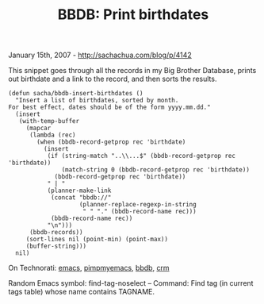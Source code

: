 #+TITLE: BBDB: Print birthdates

January 15th, 2007 -
[[http://sachachua.com/blog/p/4142][http://sachachua.com/blog/p/4142]]

This snippet goes through all the records in my Big Brother Database,
 prints out birthdate and a link to the record, and then sorts the
 results.

#+BEGIN_EXAMPLE
    (defun sacha/bbdb-insert-birthdates ()
      "Insert a list of birthdates, sorted by month.
    For best effect, dates should be of the form yyyy.mm.dd."
      (insert
       (with-temp-buffer
         (mapcar
          (lambda (rec)
            (when (bbdb-record-getprop rec 'birthdate)
              (insert
               (if (string-match "..\\...$" (bbdb-record-getprop rec 'birthdate))
                   (match-string 0 (bbdb-record-getprop rec 'birthdate))
                 (bbdb-record-getprop rec 'birthdate))
               " | "
               (planner-make-link
                (concat "bbdb://"
                        (planner-replace-regexp-in-string
                         " " "." (bbdb-record-name rec)))
                (bbdb-record-name rec))
               "\n")))
          (bbdb-records))
         (sort-lines nil (point-min) (point-max))
         (buffer-string)))
      nil)
#+END_EXAMPLE

On Technorati: [[http://www.technorati.com/tag/emacs][emacs]],
[[http://www.technorati.com/tag/pimpmyemacs][pimpmyemacs]],
[[http://www.technorati.com/tag/bbdb][bbdb]],
[[http://www.technorati.com/tag/crm][crm]]

Random Emacs symbol: find-tag-noselect -- Command: Find tag (in current
tags table) whose name contains TAGNAME.
